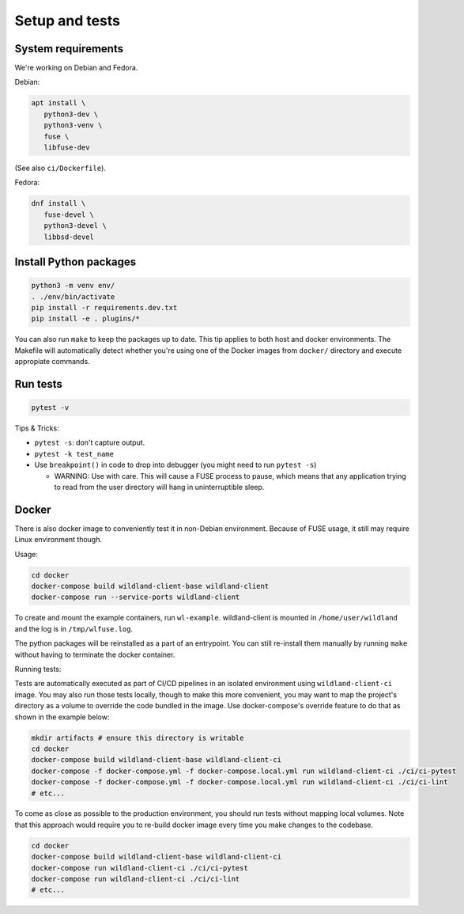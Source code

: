 Setup and tests
===============

System requirements
-------------------

We're working on Debian and Fedora.

Debian:

.. code-block:: sh

   apt install \
      python3-dev \
      python3-venv \
      fuse \
      libfuse-dev

(See also ``ci/Dockerfile``).

Fedora:

.. code-block:: sh

   dnf install \
      fuse-devel \
      python3-devel \
      libbsd-devel


Install Python packages
-----------------------

.. code-block:: sh

   python3 -m venv env/
   . ./env/bin/activate
   pip install -r requirements.dev.txt
   pip install -e . plugins/*

You can also run ``make`` to keep the packages up to date. This tip
applies to both host and docker environments. The Makefile will 
automatically detect whether you're using one of the Docker images
from ``docker/`` directory and execute appropiate commands.


Run tests
---------

.. code-block:: sh

   pytest -v

Tips & Tricks:

* ``pytest -s``: don't capture output.
* ``pytest -k test_name``
* Use ``breakpoint()`` in code to drop into debugger (you might need to run
  ``pytest -s``)

  * WARNING: Use with care. This will cause a FUSE process to pause, which
    means that any application trying to read from the user directory will hang
    in uninterruptible sleep.


Docker
------

There is also docker image to conveniently test it in non-Debian environment.
Because of FUSE usage, it still may require Linux environment though.

Usage:

.. code-block:: sh

    cd docker
    docker-compose build wildland-client-base wildland-client
    docker-compose run --service-ports wildland-client

To create and mount the example containers, run ``wl-example``. wildland-client
is mounted in ``/home/user/wildland`` and the log is in ``/tmp/wlfuse.log``.

The python packages will be reinstalled as a part of an entrypoint. You can still
re-install them manually by running ``make`` without having to terminate the docker 
container.

Running tests:

Tests are automatically executed as part of CI/CD pipelines in an isolated environment
using ``wildland-client-ci`` image. You may also run those tests locally, though to make
this more convenient, you may want to map the project's directory as a volume to override
the code bundled in the image. Use docker-compose's override feature to do that as shown
in the example below:

.. code-block:: sh

    mkdir artifacts # ensure this directory is writable
    cd docker
    docker-compose build wildland-client-base wildland-client-ci
    docker-compose -f docker-compose.yml -f docker-compose.local.yml run wildland-client-ci ./ci/ci-pytest
    docker-compose -f docker-compose.yml -f docker-compose.local.yml run wildland-client-ci ./ci/ci-lint
    # etc...

To come as close as possible to the production environment, you should run tests without
mapping local volumes. Note that this approach would require you to re-build docker image
every time you make changes to the codebase.

.. code-block:: sh

    cd docker
    docker-compose build wildland-client-base wildland-client-ci
    docker-compose run wildland-client-ci ./ci/ci-pytest
    docker-compose run wildland-client-ci ./ci/ci-lint
    # etc...
